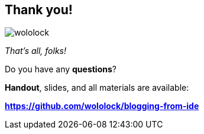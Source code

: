 [.stretch.whoami]
== Thank you!

[.author.animation-slide-left]
image::wololock.jpg[scaledwidth=20%]

[.lora.animation-slide-bottom.text-left.margin-left-200.font-3rem]
--
_That's all, folks!_

Do you have any [.mark]*questions*?
--


[.lora.animation-slide-right.text-left.margin-left-200.margin-top-60]
--
[.mark]*Handout*, slides, and all materials are available:

[.smaller]
*https://github.com/wololock/blogging-from-ide*
--